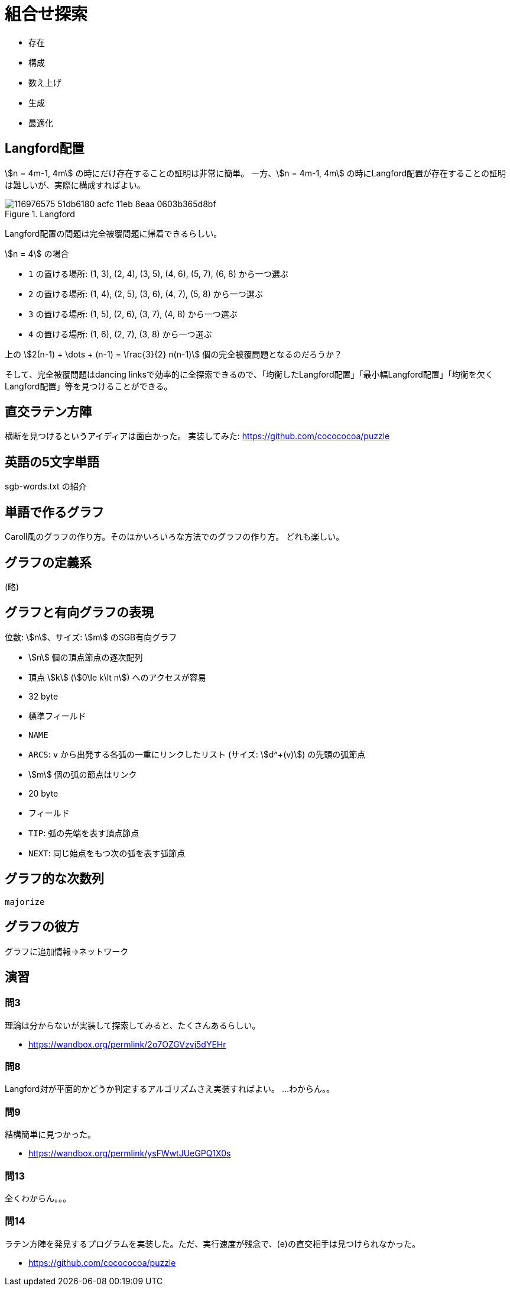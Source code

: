 [#taocp-4A-7-0]
= 組合せ探索

* 存在
* 構成
* 数え上げ
* 生成
* 最適化

== Langford配置

stem:[n = 4m-1, 4m] の時にだけ存在することの証明は非常に簡単。
一方、stem:[n = 4m-1, 4m] の時にLangford配置が存在することの証明は難しいが、実際に構成すればよい。

.Langford
image::https://user-images.githubusercontent.com/47590231/116976575-51db6180-acfc-11eb-8eaa-0603b365d8bf.png[]

Langford配置の問題は完全被覆問題に帰着できるらしい。

stem:[n = 4] の場合

* `1` の置ける場所: (1, 3), (2, 4), (3, 5), (4, 6), (5, 7), (6, 8) から一つ選ぶ
* `2` の置ける場所: (1, 4), (2, 5), (3, 6), (4, 7), (5, 8) から一つ選ぶ
* `3` の置ける場所: (1, 5), (2, 6), (3, 7), (4, 8) から一つ選ぶ
* `4` の置ける場所: (1, 6), (2, 7), (3, 8) から一つ選ぶ

上の stem:[2(n-1) + \dots + (n-1) = \frac{3}{2} n(n-1)] 個の完全被覆問題となるのだろうか？

そして、完全被覆問題はdancing linksで効率的に全探索できるので、「均衡したLangford配置」「最小幅Langford配置」「均衡を欠くLangford配置」等を見つけることができる。

== 直交ラテン方陣

横断を見つけるというアイディアは面白かった。
実装してみた: https://github.com/cocococoa/puzzle

== 英語の5文字単語

sgb-words.txt の紹介

== 単語で作るグラフ

Caroll風のグラフの作り方。そのほかいろいろな方法でのグラフの作り方。
どれも楽しい。

== グラフの定義系

(略)

== グラフと有向グラフの表現

位数: stem:[n]、サイズ: stem:[m] のSGB有向グラフ

* stem:[n] 個の頂点節点の逐次配列
    * 頂点 stem:[k] (stem:[0\le k\lt n]) へのアクセスが容易
    * 32 byte
    * 標準フィールド
        * `NAME`
        * `ARCS`: `v` から出発する各弧の一重にリンクしたリスト (サイズ: stem:[d^+(v)])  の先頭の弧節点
* stem:[m] 個の弧の節点はリンク
    * 20 byte
    * フィールド
        * `TIP`: 弧の先端を表す頂点節点
        * `NEXT`: 同じ始点をもつ次の弧を表す弧節点

== グラフ的な次数列

`majorize`

== グラフの彼方

グラフに追加情報→ネットワーク

== 演習

=== 問3

理論は分からないが実装して探索してみると、たくさんあるらしい。

* https://wandbox.org/permlink/2o7OZGVzvj5dYEHr

=== 問8

Langford対が平面的かどうか判定するアルゴリズムさえ実装すればよい。
...わからん。。

=== 問9

結構簡単に見つかった。

* https://wandbox.org/permlink/ysFWwtJUeGPQ1X0s

=== 問13

全くわからん。。。

=== 問14

ラテン方陣を発見するプログラムを実装した。ただ、実行速度が残念で、(e)の直交相手は見つけられなかった。

* https://github.com/cocococoa/puzzle
